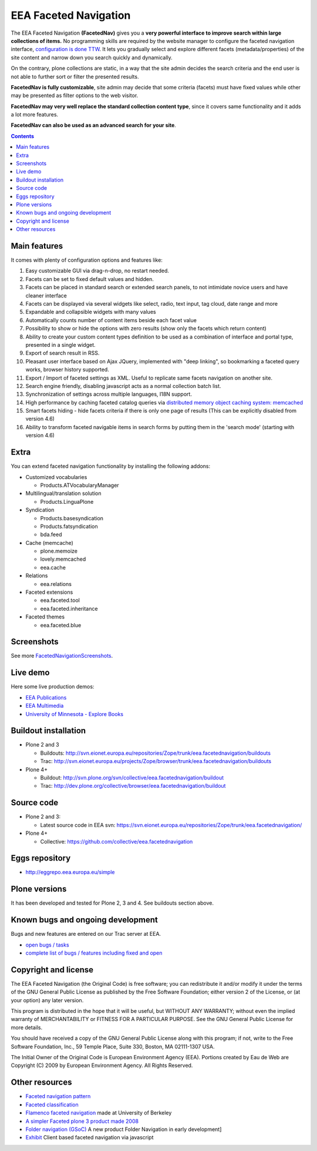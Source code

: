 ======================
EEA Faceted Navigation
======================
The EEA Faceted Navigation **(FacetedNav)** gives you a
**very powerful interface to improve search within large collections of items.**
No programming skills are required by the website manager to configure the
faceted navigation interface, `configuration is done TTW <http://svn.eionet.europa.eu/projects/Zope/attachment/wiki/FacetedNavigationScreenshots/screenshot7.png>`_.
It lets you gradually select and explore different facets (metadata/properties)
of the site content and narrow down you search quickly and dynamically.

On the contrary, plone collections are static, in a way that the site admin
decides the search criteria and the end user is not able to further sort or
filter the presented results.

**FacetedNav is fully customizable**, site admin may decide that some criteria
(facets) must have fixed values while other may be presented as filter options
to the web visitor.

**FacetedNav may very well replace the standard collection content type**, since
it covers same functionality and it adds a lot more features.

**FacetedNav can also be used as an advanced search for your site**.


.. contents::


Main features
=============
It comes with plenty of configuration options and features like:

1. Easy customizable GUI via drag-n-drop, no restart needed.
2. Facets can be set to fixed default values and hidden.
3. Facets can be placed in standard search or extended search panels,
   to not intimidate novice users and have cleaner interface
4. Facets can be displayed via several widgets like select, radio,
   text input, tag cloud, date range and more
5. Expandable and collapsible widgets with many values
6. Automatically counts number of content items beside each facet value
7. Possibility to show or hide the options with zero results
   (show only the facets which return content)
8. Ability to create your custom content types definition to be used as a
   combination of interface and portal type, presented in a single widget.
9. Export of search result in RSS.
10. Pleasant user interface based on Ajax JQuery, implemented with "deep linking",
    so bookmarking a faceted query works, browser history supported.
11. Export / Import of faceted settings as XML. Useful to replicate same facets
    navigation on another site.
12. Search engine friendly, disabling javascript acts as a normal collection
    batch list.
13. Synchronization of settings across multiple languages, I18N support.
14. High performance by caching faceted catalog queries via `distributed memory
    object caching system: memcached <http://www.danga.com/memcached/>`_
15. Smart facets hiding - hide facets criteria if there is only one page of
    results (This can be explicitly disabled from version 4.6)
16. Ability to transform faceted navigable items in search forms by
    putting them in the 'search mode' (starting with version 4.6)


Extra
=====
You can extend faceted navigation functionality by installing the following
addons:

* Customized vocabularies

  - Products.ATVocabularyManager

* Multilingual/translation solution

  - Products.LinguaPlone

* Syndication

  - Products.basesyndication
  - Products.fatsyndication
  - bda.feed

* Cache (memcache)

  - plone.memoize
  - lovely.memcached
  - eea.cache

* Relations

  - eea.relations

* Faceted extensions

  - eea.faceted.tool
  - eea.faceted.inheritance

* Faceted themes

  - eea.faceted.blue


Screenshots
===========
See more `FacetedNavigationScreenshots <http://svn.eionet.europa.eu/projects/Zope/wiki/FacetedNavigationScreenshots>`_.


Live demo
=========
Here some live production demos:

- `EEA Publications <http://www.eea.europa.eu/publications>`_
- `EEA Multimedia <http://www.eea.europa.eu/multimedia/all-videos>`_
- `University of Minnesota - Explore Books <http://upress.umn.edu/explore>`_


Buildout installation
=====================

- Plone 2 and 3

  - Buildouts: http://svn.eionet.europa.eu/repositories/Zope/trunk/eea.facetednavigation/buildouts
  - Trac: http://svn.eionet.europa.eu/projects/Zope/browser/trunk/eea.facetednavigation/buildouts

- Plone 4+

  - Buildout: http://svn.plone.org/svn/collective/eea.facetednavigation/buildout
  - Trac: http://dev.plone.org/collective/browser/eea.facetednavigation/buildout


Source code
===========

- Plone 2 and 3:

  - Latest source code in EEA svn: https://svn.eionet.europa.eu/repositories/Zope/trunk/eea.facetednavigation/

- Plone 4+

  - Collective: https://github.com/collective/eea.facetednavigation


Eggs repository
===============

- http://eggrepo.eea.europa.eu/simple


Plone versions
==============
It has been developed and tested for Plone 2, 3 and 4. See buildouts section above.


Known bugs and ongoing development
==================================
Bugs and new features are entered on our Trac server at EEA.

- `open bugs / tasks <http://svn.eionet.europa.eu/projects/Zope/query?status=assigned&status=new&status=reopened&component=Faceted+navigation&order=priority&col=id&col=summary&col=component&col=status&col=type&col=priority&col=milestone>`_
- `complete list of bugs / features including fixed and open <http://svn.eionet.europa.eu/projects/Zope/query?status=assigned&status=closed&status=new&status=reopened&component=Faceted+navigation&order=priority&col=id&col=summary&col=component&col=status&col=type&col=priority&col=milestone>`_


Copyright and license
=====================

The EEA Faceted Navigation (the Original Code) is free software; you can
redistribute it and/or modify it under the terms of the
GNU General Public License as published by the Free Software Foundation;
either version 2 of the License, or (at your option) any later version.

This program is distributed in the hope that it will be useful, but
WITHOUT ANY WARRANTY; without even the implied warranty of MERCHANTABILITY
or FITNESS FOR A PARTICULAR PURPOSE. See the GNU General Public License
for more details.

You should have received a copy of the GNU General Public License along
with this program; if not, write to the Free Software Foundation, Inc., 59
Temple Place, Suite 330, Boston, MA 02111-1307 USA.

The Initial Owner of the Original Code is European Environment Agency (EEA).
Portions created by Eau de Web are Copyright (C) 2009 by
European Environment Agency. All Rights Reserved.


Other resources
===============

- `Faceted navigation pattern <http://www.welie.com/patterns/showPattern.php?patternID=faceted-navigation>`_
- `Faceted classification <http://www.webdesignpractices.com/navigation/facets.html>`_
- `Flamenco faceted navigation <http://flamenco.berkeley.edu/demos.html>`_ made at University of Berkeley
- `A simpler Faceted plone 3 product made 2008 <http://plone.org/products/faceted-navigation>`_
- `Folder navigation (GSoC) <http://plone.org/support/forums/core#nabble-td3165375>`_ A new product Folder Navigation in early development]
- `Exhibit <http://www.simile-widgets.org/exhibit/>`_ Client based faceted navigation via javascript

